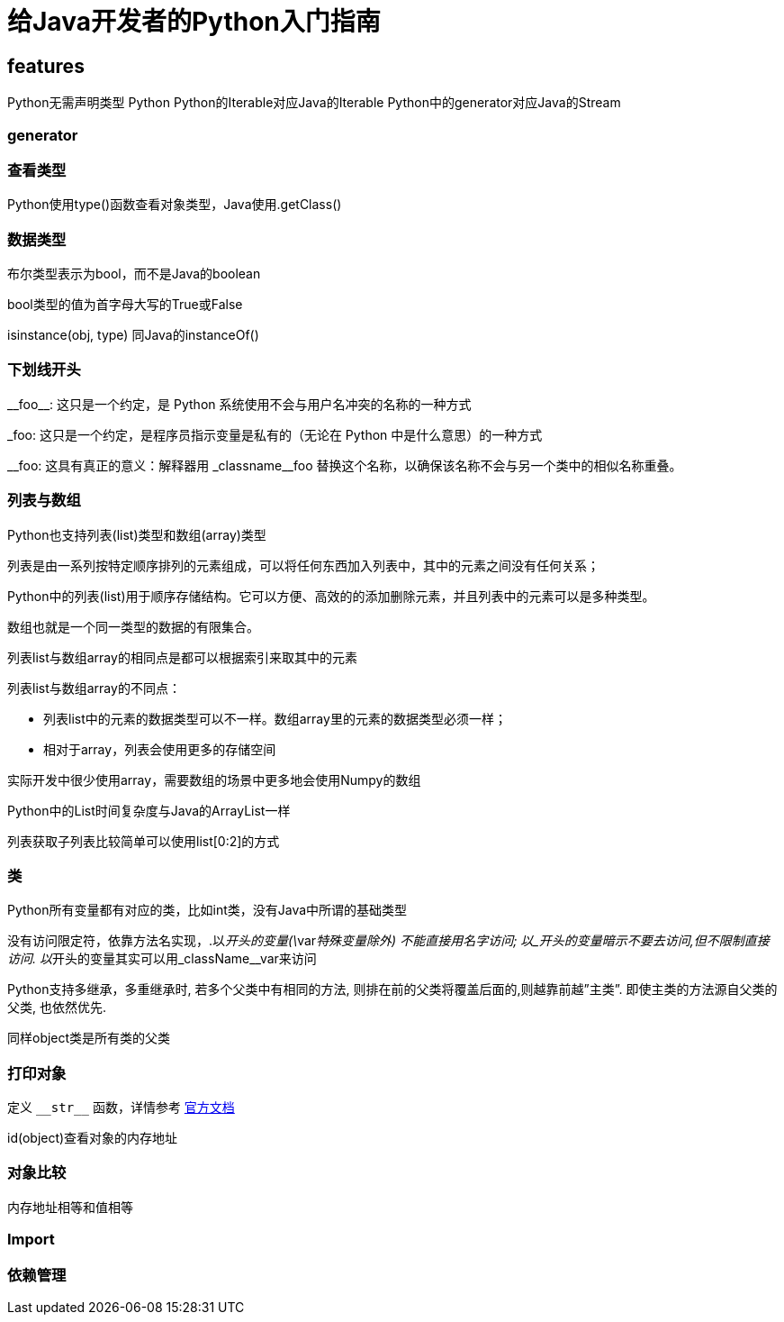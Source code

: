 = 给Java开发者的Python入门指南


== features

Python无需声明类型
Python
Python的Iterable对应Java的Iterable
Python中的generator对应Java的Stream


=== generator



=== 查看类型

Python使用type()函数查看对象类型，Java使用.getClass()

=== 数据类型
布尔类型表示为bool，而不是Java的boolean

bool类型的值为首字母大写的True或False

isinstance(obj, type) 同Java的instanceOf()

=== 下划线开头

\\__foo__: 这只是一个约定，是 Python 系统使用不会与用户名冲突的名称的一种方式

_foo: 这只是一个约定，是程序员指示变量是私有的（无论在 Python 中是什么意思）的一种方式

\__foo: 这具有真正的意义：解释器用 _classname__foo 替换这个名称，以确保该名称不会与另一个类中的相似名称重叠。


=== 列表与数组

Python也支持列表(list)类型和数组(array)类型

列表是由一系列按特定顺序排列的元素组成，可以将任何东西加入列表中，其中的元素之间没有任何关系；

Python中的列表(list)用于顺序存储结构。它可以方便、高效的的添加删除元素，并且列表中的元素可以是多种类型。

数组也就是一个同一类型的数据的有限集合。

列表list与数组array的相同点是都可以根据索引来取其中的元素

列表list与数组array的不同点：

* 列表list中的元素的数据类型可以不一样。数组array里的元素的数据类型必须一样；
* 相对于array，列表会使用更多的存储空间

实际开发中很少使用array，需要数组的场景中更多地会使用Numpy的数组

Python中的List时间复杂度与Java的ArrayList一样

列表获取子列表比较简单可以使用list[0:2]的方式

=== 类
Python所有变量都有对应的类，比如int类，没有Java中所谓的基础类型

没有访问限定符，依靠方法名实现，.以__开头的变量(\__var__特殊变量除外) 不能直接用名字访问; 以_开头的变量暗示不要去访问,但不限制直接访问. 以__开头的变量其实可以用_className__var来访问

Python支持多继承，多重继承时, 若多个父类中有相同的方法, 则排在前的父类将覆盖后面的,则越靠前越”主类”. 即使主类的方法源自父类的父类, 也依然优先.

同样object类是所有类的父类

=== 打印对象

定义 `\\__str__` 函数，详情参考 https://docs.python.org/reference/datamodel.html#object.\\__str__[官方文档]

id(object)查看对象的内存地址


=== 对象比较

内存地址相等和值相等


=== Import



=== 依赖管理

